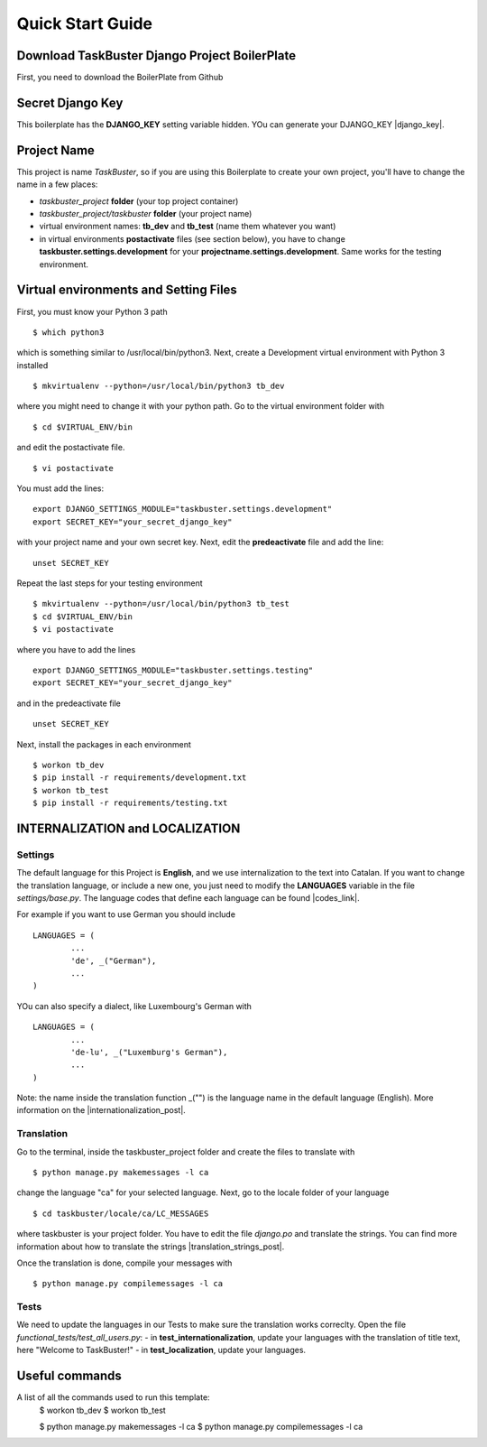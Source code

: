 Quick Start Guide
=================

Download TaskBuster Django Project BoilerPlate
----------------------------------------------

First, you need to download the BoilerPlate from Github

Secret Django Key
-----------------

This boilerplate has the **DJANGO_KEY** setting variable hidden.
YOu can generate your DJANGO_KEY |django_key|.

.. |django_key| raw:: html

	<a href = "http://www.miniwebtool.com/django-secret-key-generator" target = "_blank">here</a>

Project Name
------------

This project is name *TaskBuster*, so if you are using this Boilerplate to create your own project, you'll have to change the name in a few places:

- *taskbuster_project* **folder** (your top project container)
- *taskbuster_project/taskbuster* **folder** (your project name)
- virtual environment names: **tb_dev** and **tb_test** (name them whatever you want)
- in virtual environments **postactivate** files (see section below), you have to change **taskbuster.settings.development** for your **projectname.settings.development**. Same works for the testing environment.

Virtual environments and Setting Files
--------------------------------------
First, you must know your Python 3 path
::
	$ which python3
which is something similar to /usr/local/bin/python3.
Next, create a Development virtual environment with Python 3 installed
::
	$ mkvirtualenv --python=/usr/local/bin/python3 tb_dev
where you might need to change it with your python path.
Go to the virtual environment folder with
::
	$ cd $VIRTUAL_ENV/bin
and edit the postactivate file.
::
	$ vi postactivate
You must add the lines: 
::
	export DJANGO_SETTINGS_MODULE="taskbuster.settings.development"
	export SECRET_KEY="your_secret_django_key"
with your project name and your own secret key.
Next, edit the **predeactivate** file and add the line:
::
	unset SECRET_KEY
Repeat the last steps for your testing environment
::
	$ mkvirtualenv --python=/usr/local/bin/python3 tb_test
	$ cd $VIRTUAL_ENV/bin
	$ vi postactivate
where you have to add the lines
::
	export DJANGO_SETTINGS_MODULE="taskbuster.settings.testing"
	export SECRET_KEY="your_secret_django_key"
and in the predeactivate file
::
	unset SECRET_KEY
Next, install the packages in each environment
::
	$ workon tb_dev
	$ pip install -r requirements/development.txt
	$ workon tb_test
	$ pip install -r requirements/testing.txt

INTERNALIZATION and LOCALIZATION
--------------------------------

Settings
********

The default language for this Project is **English**, and we use internalization to the text into Catalan.
If you want to change the translation language, or include a new one, you just need to modify the **LANGUAGES** variable in the file *settings/base.py*. The language codes that define each language can be found |codes_link|.

.. |codes_link| raw:: html

    <a href="http://msdn.microsoft.com/en-us/library/ms533052(v=vs.85).aspx" target="_blank">here</a>

For example if you want to use German you should include
::
	LANGUAGES = (
		...
		'de', _("German"),
		...
	)
YOu can also specify a dialect, like Luxembourg's German with
::
	LANGUAGES = (
		...
		'de-lu', _("Luxemburg's German"),
		...
	)
Note: the name inside the translation function _("") is the language name in the default language (English).
More information on the |internationalization_post|.

.. |internationalization_post| raw:: html

    <a href="http://marinamele.com/taskbuster-django-tutorial/internationalization-localization-languages-time-zones" target="_blank">TaskBuster post</a>

Translation
***********
Go to the terminal, inside the taskbuster_project folder and create the files to translate with
::
	$ python manage.py makemessages -l ca
change the language "ca" for your selected language.
Next, go to the locale folder of your language
::
	$ cd taskbuster/locale/ca/LC_MESSAGES
where taskbuster is your project folder. You have to edit the file *django.po* and translate the strings. You can find more information about how to translate the strings |translation_strings_post|.

.. |translation_strings_post| raw:: html

    <a href="http://marinamele.com/taskbuster-django-tutorial/internationalization-localization-languages-time-zones#inter-translation" target="_blank">here</a>

Once the translation is done, compile your messages with
::
	$ python manage.py compilemessages -l ca

Tests
*****
We need to update the languages in our Tests to make sure the translation works correclty. Open the file *functional_tests/test_all_users.py*:
- in **test_internationalization**, update your languages with the translation of title text, here "Welcome to TaskBuster!"
- in **test_localization**, update your languages.

Useful commands
---------------

A list of all the commands used to run this template:
	$ workon tb_dev
	$ workon tb_test

	$ python manage.py makemessages -l ca
	$ python manage.py compilemessages -l ca